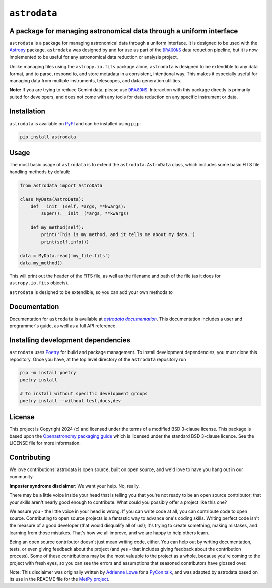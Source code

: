 .. |DRAGONS| replace:: ``DRAGONS``
..  _DRAGONS: https://https://github.com/GeminiDRSoftware/DRAGONS/

.. |astrodatadocs| replace:: `astrodata documentation`
..  _astrodatadocs: https://geminidrsoftware.github.io/astrodata/

.. |astrodatarepo| replace:: `astrodata repository`
.. _astrodatarepo: https://github.com/GeminiDRSoftware/astrodata

``astrodata``
=============

.. image:: https://img.shields.io/endpoint?url=https://gist.githubusercontent.com/teald/d2f3af2a279efc1f6e90d457a3c50e47/raw/covbadge.json
    :alt: A badge displaying the coverage level of this repository.

A package for managing astronomical data through a uniform interface
--------------------------------------------------------------------

``astrodata`` is a package for managing astronomical data through a uniform
interface. It is designed to be used with the
`Astropy <https://www.astropy.org>`_ package. ``astrodata`` was designed by and
for use as part of the |DRAGONS|_ data reduction pipeline, but it is now
implemented to be useful for any astronomical data reduction or analysis
project.

Unlike managing files using the ``astropy.io.fits`` package alone, ``astrodata``
is designed to be extendible to any data format, and to parse, respond to, and
store metadata in a consistent, intentional way. This makes it especially
useful for managing data from multiple instruments, telescopes, and data
generation utilities.

**Note:** If you are trying to reduce Gemini data, please use |DRAGONS|_.
Interaction with this package directly is primarily suited for developers, and
does not come with any tools for data reduction on any specific instrument or
data.

Installation
------------

``astrodata`` is available on `PyPI <https://pypi.org/project/astrodata>`_ and
can be installed using ``pip``:

.. code-block:: bash

    pip install astrodata

Usage
-----

The most basic usage of ``astrodata`` is to extend the ``astrodata.AstroData``
class, which includes some basic FITS file handling methods by default:

.. code-block:: python

    from astrodata import AstroData

    class MyData(AstroData):
        def __init__(self, *args, **kwargs):
            super().__init__(*args, **kwargs)

        def my_method(self):
            print('This is my method, and it tells me about my data.')
            print(self.info())

    data = MyData.read('my_file.fits')
    data.my_method()

This will print out the header of the FITS file, as well as the filename and
path of the file (as it does for ``astropy.io.fits`` objects).

``astrodata`` is designed to be extendible, so you can add your own methods to

Documentation
-------------

Documentation for ``astrodata`` is available at
|astrodatadocs|_. This documentation includes a
user and programmer's guide, as well as a full API reference.


Installing development dependencies
-----------------------------------

``astrodata`` uses `Poetry <https://github.com/python-poetry/poetry>`_ for build
and package management. To install development dependencies, you must clone this
repository. Once you have, at the top level directory of the ``astrodata``
repository run

.. code-block:: terminal

    pip -m install poetry
    poetry install

    # To install without specific development groups
    poetry install --without test,docs,dev

License
-------

This project is Copyright 2024 (c)  and licensed under the terms of a modified
BSD 3-clause license. This package is based upon the `Openastronomy packaging
guide <https://github.com/OpenAstronomy/packaging-guide>`_ which is licensed
under the standard BSD 3-clause licence. See the LICENSE file for more
information.

Contributing
------------

We love contributions! astrodata is open source,
built on open source, and we'd love to have you hang out in our community.

**Imposter syndrome disclaimer**: We want your help. No, really.

There may be a little voice inside your head that is telling you that you're not
ready to be an open source contributor; that your skills aren't nearly good
enough to contribute. What could you possibly offer a project like this one?

We assure you - the little voice in your head is wrong. If you can write code at
all, you can contribute code to open source. Contributing to open source
projects is a fantastic way to advance one's coding skills. Writing perfect code
isn't the measure of a good developer (that would disqualify all of us!); it's
trying to create something, making mistakes, and learning from those
mistakes. That's how we all improve, and we are happy to help others learn.

Being an open source contributor doesn't just mean writing code, either. You can
help out by writing documentation, tests, or even giving feedback about the
project (and yes - that includes giving feedback about the contribution
process). Some of these contributions may be the most valuable to the project as
a whole, because you're coming to the project with fresh eyes, so you can see
the errors and assumptions that seasoned contributors have glossed over.

Note: This disclaimer was originally written by
`Adrienne Lowe <https://github.com/adriennefriend>`_ for a
`PyCon talk <https://www.youtube.com/watch?v=6Uj746j9Heo>`_, and was adapted by
astrodata based on its use in the README file for the
`MetPy project <https://github.com/Unidata/MetPy>`_.
